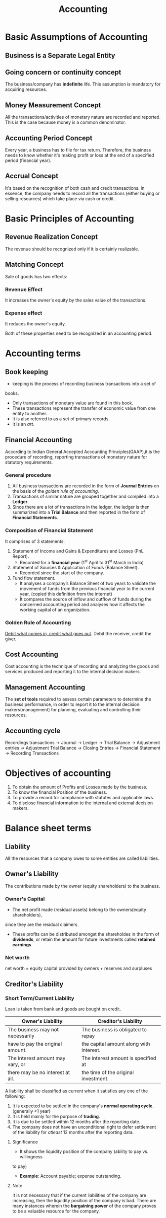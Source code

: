 #+TITLE: Accounting
#+OPTIONS: tex:t
#+STARTUP: latexpreview
#+latex_class_options: [a4paper, 12pt]
#+LATEX_HEADER: \pdfpkresolution=300
#+LATEX_HEADER: \usepackage[margin=1.5cm]{geometry}

* Basic Assumptions of Accounting
** Business is a Separate Legal Entity
** Going concern or continuity concept
The business/company has *indefinite* life. This assumption is mandatory for
acquiring resources.
** Money Measurement Concept
All the transactions/activities of monetary nature are recorded and reported.
This is the case because money is a common denominator.
** Accounting Period Concept
Every year, a business has to file for tax return. Therefore, the business needs
to know whether it's making profit or loss at the end of a specified period
(financial year).
** Accrual Concept
It's based on the recognition of both cash and credit transactions. In essence,
the company needs to record all the transactions (either buying or selling
resources) which take place via cash or credit.
* Basic Principles of Accounting
** Revenue Realization Concept
The revenue should be recognized only if it is certainly realizable.
** Matching Concept
Sale of goods has two effects:
*** Revenue Effect
It increases the owner's equity by the sales value of the transactions.
*** Expense effect
It reduces the owner's equity.

Both of these properties need to be recognized in an accounting period.
* Accounting terms
** Book keeping
- keeping is the process of recording business transactions into a set of
books.
- Only transactions of monetary value are found in this book.
- These transactions represent the transfer of economic value from one entity to
  another.
- It is also referred to as a set of primary records.
- It is an /art/.
** Financial Accounting
According to Indian General Accepted Accounting Principles(GAAP),it is the
procedure of recording, reporting transactions of monetary nature for statutory
requirements.
*** General procedure
1. All business transactions are recorded in the form of *Journal Entries* on the
   basis of the [[Golden Rule of Accounting][golden rule of accounting]].
2. Transactions of similar nature are grouped together and compiled into a *Ledger*.
3. Since there are a lot of transactions in the ledger, the ledger is then
   summarized into a *Trial Balance* and then reported in the form of *Financial Statements*.
*** Composition of Financial Statement
It comprises of 3 statements:
1. Statement of Income and Gains & Expenditures and Losses (PnL Report).
   - Recorded for a *financial year* (1^{st} April to 31^{st} March in India)
2. Statement of Sources & Application of Funds (Balance Sheet).
   - Recorded since the start of the company.
3. Fund flow statement.
   - It analyses a company’s Balance Sheet of two years to validate the movement
     of funds from the previous financial year to the current year. (copied this
     definition from the internet)
   - It compares the source of inflow and outflow of funds during the concerned
     accounting period and analyses how it affects the working
     capital of an organization.
*** Golden Rule of Accounting
_Debit what comes in, credit what goes out_.
Debit the receiver, credit the giver.
** Cost Accounting
Cost accounting is the technique of recording and analyzing the goods and services
produced and reporting it to the internal decision makers.
** Management Accounting
The *set of tools* required to assess certain parameters to determine the business
performance, in order to report it to the internal decision makers(management)
for planning, evaluating and controlling their resources.
** Accounting cycle
Recordings transactions \to Journal \to Ledger \to Trial Balance \to Adjustment entries \to
Adjustment Trial Balance \to Closing Entries \to Financial Statement \to Recording Transactions

* Objectives of accounting
1. To obtain the amount of Profits and Losses made by the business.
2. To know the financial Position of the business.
3. To provide a record for compliance with statutes and applicable laws.
4. To disclose financial information to the internal and external decision makers.
* Balance sheet terms
** Liability
All the resources that a company owes to some entities are called liabilities.
** Owner's Liability
The contributions made by the owner (equity shareholders) to the business.
*** Owner's Capital
- The net profit made (residual assets) belong to the owners(equity shareholders),
since they are the residual claimers.
- These profits can be distributed amongst the shareholdes in the form of *dividends*,
  or retain the amount for future investments called *retained earnings*.
*** Net worth
net worth = equity capital provided by owners + reserves and surpluses
** Creditor's Liability
*** Short Term/Current Liability
Loan is taken from bank and goods are bought on credit.
|----------------------------------+-----------------------------------------|
| *Owner's Liability*                | *Creditor's Liability*                    |
|----------------------------------+-----------------------------------------|
| The business may not necessarily | The business is obligated to repay      |
| have to pay the original amount. | the capital amount along with interest. |
|----------------------------------+-----------------------------------------|
| The interest amount may vary, or | The interest amount is specified at     |
| there may be no interest at all. | the time of the original investment.    |
|----------------------------------+-----------------------------------------|
A liability shall be classified as current when it satisfies any one of the following:
1. It is expected to be settled in the company's *normal operating cycle*. (generally <1 year)
2. It is held mainly for the purpose of *trading*.
3. It is due to be settled within 12 months after the reporting date.
4. The company does not have an unconditional right to defer settlement of the
   liability for /atleast/ 12 months after the reporting data.
**** Significance
- It shows the liquidity position of the company (ability to pay vs. willingness
to pay)
- *Example*: Account payable; expense outstanding.
**** Note
It is not necessary that if the current liabilities of the company are increasing,
then the liquidity position of the company is bad. There are many instances
wherein the *bargaining power* of the company proves to be a valuable resource for
the company.
*** Long Term/Non-current Liability
All other liabilities fall under this category. E.g. Loan taken for 5 years,
Debentures issued, etc.

** Contingent Liability
It represents a *potential obligation* that could be created depending on the
outcome of an event.
